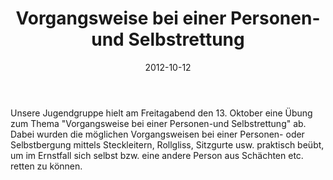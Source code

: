 #+TITLE: Vorgangsweise bei einer Personen- und Selbstrettung
#+DATE: 2012-10-12
#+FACEBOOK_URL: 

Unsere Jugendgruppe hielt am Freitagabend den 13. Oktober eine Übung zum Thema "Vorgangsweise bei einer Personen-und Selbstrettung" ab. Dabei wurden die möglichen Vorgangsweisen bei einer Personen- oder Selbstbergung mittels Steckleitern, Rollgliss, Sitzgurte usw. praktisch beübt, um im Ernstfall sich selbst bzw. eine andere Person aus Schächten etc. retten zu können.
